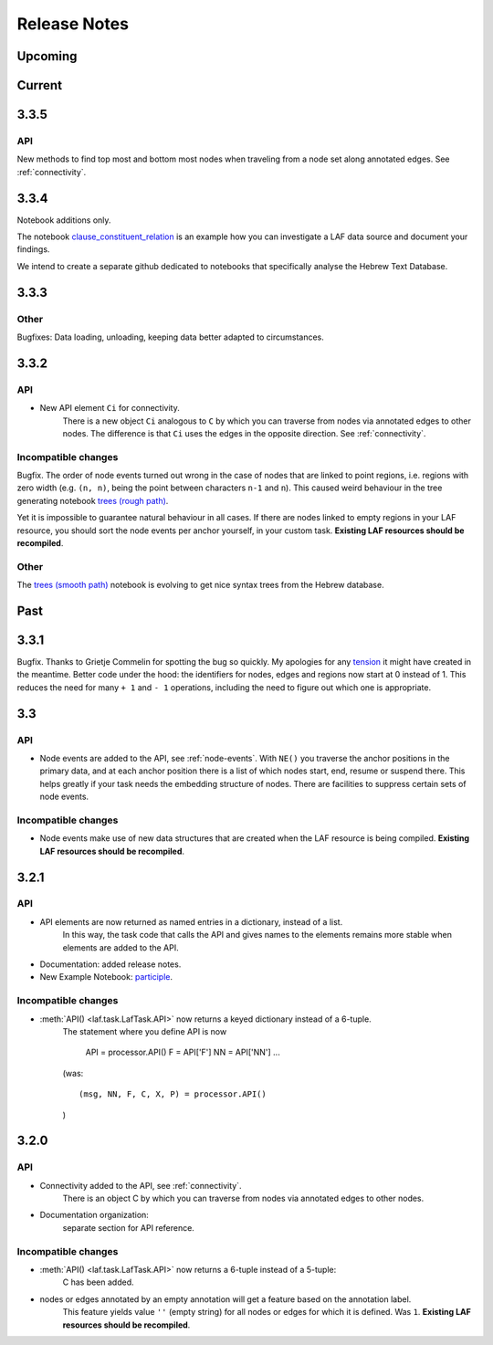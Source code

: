 Release Notes
#############
Upcoming
========

Current
=======
3.3.5
=====
API
---
New methods to find top most and bottom most nodes when traveling from a node set along annotated edges.
See :ref:`connectivity`.

3.3.4
=====
Notebook additions only.

The notebook `clause_constituent_relation <http://nbviewer.ipython.org/github/dirkroorda/laf-fabric/blob/master/notebooks/clause_constituent_relation.ipynb>`_
is an example how you can investigate a LAF data source and document your findings.

We intend to create a separate github dedicated to notebooks that specifically analyse the Hebrew Text Database.

3.3.3
=====

Other
-----
Bugfixes: Data loading, unloading, keeping data better adapted to circumstances.

3.3.2
=====
API
---
* New API element ``Ci`` for connectivity.
    There is a new object ``Ci`` analogous to ``C`` by which you can traverse from nodes via annotated edges to other nodes.
    The difference is that ``Ci`` uses the edges in the opposite direction.
    See :ref:`connectivity`.
 
Incompatible changes
--------------------
Bugfix. The order of node events turned out wrong in the case of nodes that are linked to point regions,
i.e. regions with zero width (e.g. ``(n, n)``, being the point between characters ``n-1`` and ``n``).
This caused weird behaviour in the tree generating notebook
`trees (rough path) <http://nbviewer.ipython.org/github/dirkroorda/laf-fabric/blob/master/notebooks/trees-r.ipynb>`_.

Yet it is impossible to guarantee natural behaviour in all cases.
If there are nodes linked to empty regions in your LAF resource, you should sort the node events per anchor yourself,
in your custom task.
**Existing LAF resources should be recompiled**.

Other
-----
The `trees (smooth path) <http://nbviewer.ipython.org/github/dirkroorda/laf-fabric/blob/master/notebooks/trees.ipynb>`_
notebook is evolving to get nice syntax trees from the Hebrew database.

Past
====
3.3.1
=====
Bugfix. Thanks to Grietje Commelin for spotting the bug so quickly. 
My apologies for any `tension <http://xkcd.com/859/>`_ it might have created in the meantime.
Better code under the hood: the identifiers for nodes, edges and regions now start at 0 instead of 1.
This reduces the need for many ``+ 1`` and ``- 1`` operations, including the need to figure out
which one is appropriate.

3.3
===
API
---
* Node events are added to the API, see :ref:`node-events`. With ``NE()`` you traverse the anchor positions in the primary data,
  and at each anchor position there is a list of which nodes start, end, resume or suspend there.
  This helps greatly if your task needs the embedding structure of nodes.
  There are facilities to suppress certain sets of node events.

Incompatible changes
--------------------
* Node events make use of new data structures that are created when the LAF resource is being compiled.
  **Existing LAF resources should be recompiled**.

3.2.1
=====
API
---
* API elements are now returned as named entries in a dictionary, instead of a list.
    In this way, the task code that calls the API and gives names to the elements remains more stable when elements
    are added to the API.

* Documentation: added release notes.

* New Example Notebook: `participle <http://nbviewer.ipython.org/github/dirkroorda/laf-fabric/blob/master/notebooks/participle.ipynb>`_.

Incompatible changes
--------------------
* :meth:`API() <laf.task.LafTask.API>` now returns a keyed dictionary instead of a 6-tuple.
    The statement where you define API is now 

        API = processor.API()
        F = API['F']
        NN = API['NN']
        ...

    (was::

        (msg, NN, F, C, X, P) = processor.API()

    )

3.2.0
=====
API
---
* Connectivity added to the API, see :ref:`connectivity`.
    There is an object C by which you can traverse from nodes via annotated edges to other nodes.

* Documentation organization:
    separate section for API reference.

Incompatible changes
--------------------
* :meth:`API() <laf.task.LafTask.API>` now returns a 6-tuple instead of a 5-tuple:
    C has been added.
* nodes or edges annotated by an empty annotation will get a feature based on the annotation label.
    This feature yields value ``''`` (empty string) for all nodes or edges for which it is defined. Was ``1``.
    **Existing LAF resources should be recompiled**.
